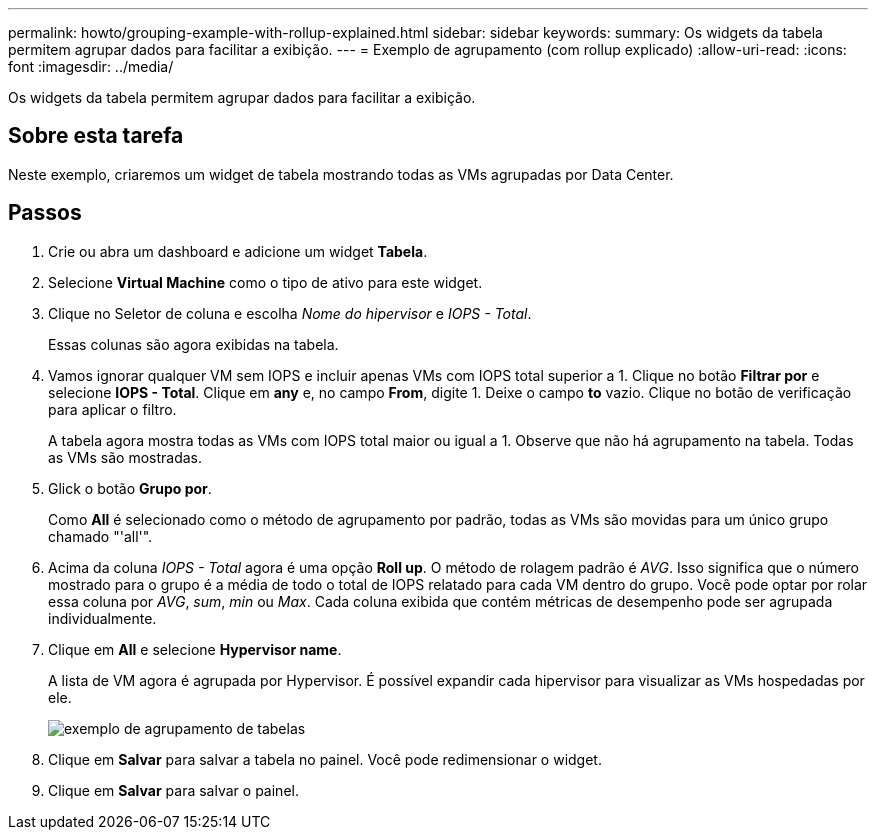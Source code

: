 ---
permalink: howto/grouping-example-with-rollup-explained.html 
sidebar: sidebar 
keywords:  
summary: Os widgets da tabela permitem agrupar dados para facilitar a exibição. 
---
= Exemplo de agrupamento (com rollup explicado)
:allow-uri-read: 
:icons: font
:imagesdir: ../media/


[role="lead"]
Os widgets da tabela permitem agrupar dados para facilitar a exibição.



== Sobre esta tarefa

Neste exemplo, criaremos um widget de tabela mostrando todas as VMs agrupadas por Data Center.



== Passos

. Crie ou abra um dashboard e adicione um widget *Tabela*.
. Selecione *Virtual Machine* como o tipo de ativo para este widget.
. Clique no Seletor de coluna image:../media/column-picker-button.gif[""]e escolha _Nome do hipervisor_ e _IOPS - Total_.
+
Essas colunas são agora exibidas na tabela.

. Vamos ignorar qualquer VM sem IOPS e incluir apenas VMs com IOPS total superior a 1. Clique no botão *Filtrar por* e selecione *IOPS - Total*. Clique em *any* e, no campo *From*, digite 1. Deixe o campo *to* vazio. Clique no botão de verificação para aplicar o filtro.
+
A tabela agora mostra todas as VMs com IOPS total maior ou igual a 1. Observe que não há agrupamento na tabela. Todas as VMs são mostradas.

. Glick o botão *Grupo por*.
+
Como *All* é selecionado como o método de agrupamento por padrão, todas as VMs são movidas para um único grupo chamado "'all'".

. Acima da coluna _IOPS - Total_ agora é uma opção *Roll up*. O método de rolagem padrão é _AVG_. Isso significa que o número mostrado para o grupo é a média de todo o total de IOPS relatado para cada VM dentro do grupo. Você pode optar por rolar essa coluna por _AVG_, _sum_, _min_ ou _Max_. Cada coluna exibida que contém métricas de desempenho pode ser agrupada individualmente.
. Clique em *All* e selecione *Hypervisor name*.
+
A lista de VM agora é agrupada por Hypervisor. É possível expandir cada hipervisor para visualizar as VMs hospedadas por ele.

+
image::../media/table-grouping-example.gif[exemplo de agrupamento de tabelas]

. Clique em *Salvar* para salvar a tabela no painel. Você pode redimensionar o widget.
. Clique em *Salvar* para salvar o painel.

